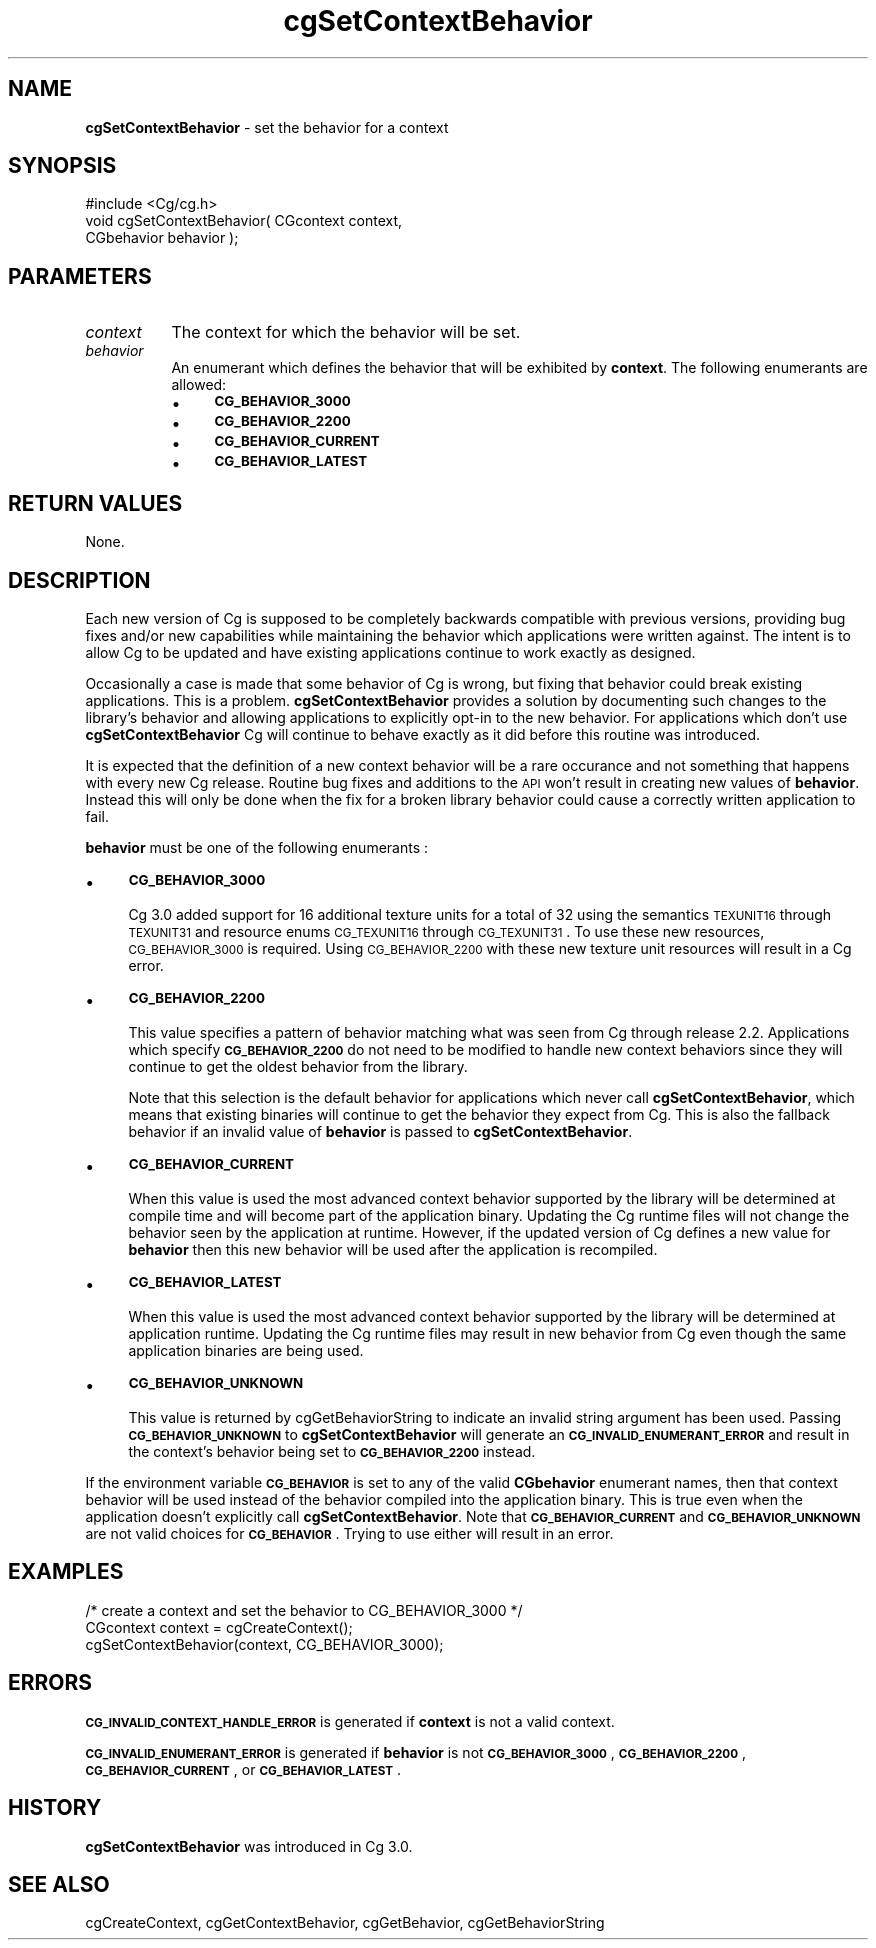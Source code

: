 .de Sh \" Subsection heading
.br
.if t .Sp
.ne 5
.PP
\fB\\$1\fR
.PP
..
.de Sp \" Vertical space (when we can't use .PP)
.if t .sp .5v
.if n .sp
..
.de Vb \" Begin verbatim text
.ft CW
.nf
.ne \\$1
..
.de Ve \" End verbatim text
.ft R
.fi
..
.tr \(*W-
.ds C+ C\v'-.1v'\h'-1p'\s-2+\h'-1p'+\s0\v'.1v'\h'-1p'
.ie n \{\
.    ds -- \(*W-
.    ds PI pi
.    if (\n(.H=4u)&(1m=24u) .ds -- \(*W\h'-12u'\(*W\h'-12u'-\" diablo 10 pitch
.    if (\n(.H=4u)&(1m=20u) .ds -- \(*W\h'-12u'\(*W\h'-8u'-\"  diablo 12 pitch
.    ds L" ""
.    ds R" ""
.    ds C` ""
.    ds C' ""
'br\}
.el\{\
.    ds -- \|\(em\|
.    ds PI \(*p
.    ds L" ``
.    ds R" ''
'br\}
.ie \n(.g .ds Aq \(aq
.el       .ds Aq '
.ie \nF \{\
.    de IX
.    tm Index:\\$1\t\\n%\t"\\$2"
..
.    nr % 0
.    rr F
.\}
.el \{\
.    de IX
..
.\}
.    \" fudge factors for nroff and troff
.if n \{\
.    ds #H 0
.    ds #V .8m
.    ds #F .3m
.    ds #[ \f1
.    ds #] \fP
.\}
.if t \{\
.    ds #H ((1u-(\\\\n(.fu%2u))*.13m)
.    ds #V .6m
.    ds #F 0
.    ds #[ \&
.    ds #] \&
.\}
.    \" simple accents for nroff and troff
.if n \{\
.    ds ' \&
.    ds ` \&
.    ds ^ \&
.    ds , \&
.    ds ~ ~
.    ds /
.\}
.if t \{\
.    ds ' \\k:\h'-(\\n(.wu*8/10-\*(#H)'\'\h"|\\n:u"
.    ds ` \\k:\h'-(\\n(.wu*8/10-\*(#H)'\`\h'|\\n:u'
.    ds ^ \\k:\h'-(\\n(.wu*10/11-\*(#H)'^\h'|\\n:u'
.    ds , \\k:\h'-(\\n(.wu*8/10)',\h'|\\n:u'
.    ds ~ \\k:\h'-(\\n(.wu-\*(#H-.1m)'~\h'|\\n:u'
.    ds / \\k:\h'-(\\n(.wu*8/10-\*(#H)'\z\(sl\h'|\\n:u'
.\}
.    \" troff and (daisy-wheel) nroff accents
.ds : \\k:\h'-(\\n(.wu*8/10-\*(#H+.1m+\*(#F)'\v'-\*(#V'\z.\h'.2m+\*(#F'.\h'|\\n:u'\v'\*(#V'
.ds 8 \h'\*(#H'\(*b\h'-\*(#H'
.ds o \\k:\h'-(\\n(.wu+\w'\(de'u-\*(#H)/2u'\v'-.3n'\*(#[\z\(de\v'.3n'\h'|\\n:u'\*(#]
.ds d- \h'\*(#H'\(pd\h'-\w'~'u'\v'-.25m'\f2\(hy\fP\v'.25m'\h'-\*(#H'
.ds D- D\\k:\h'-\w'D'u'\v'-.11m'\z\(hy\v'.11m'\h'|\\n:u'
.ds th \*(#[\v'.3m'\s+1I\s-1\v'-.3m'\h'-(\w'I'u*2/3)'\s-1o\s+1\*(#]
.ds Th \*(#[\s+2I\s-2\h'-\w'I'u*3/5'\v'-.3m'o\v'.3m'\*(#]
.ds ae a\h'-(\w'a'u*4/10)'e
.ds Ae A\h'-(\w'A'u*4/10)'E
.    \" corrections for vroff
.if v .ds ~ \\k:\h'-(\\n(.wu*9/10-\*(#H)'\s-2\u~\d\s+2\h'|\\n:u'
.if v .ds ^ \\k:\h'-(\\n(.wu*10/11-\*(#H)'\v'-.4m'^\v'.4m'\h'|\\n:u'
.    \" for low resolution devices (crt and lpr)
.if \n(.H>23 .if \n(.V>19 \
\{\
.    ds : e
.    ds 8 ss
.    ds o a
.    ds d- d\h'-1'\(ga
.    ds D- D\h'-1'\(hy
.    ds th \o'bp'
.    ds Th \o'LP'
.    ds ae ae
.    ds Ae AE
.\}
.rm #[ #] #H #V #F C
.IX Title "cgSetContextBehavior 3"
.TH cgSetContextBehavior 3 "Cg Toolkit 3.0" "perl v5.10.0" "Cg Core Runtime API"
.if n .ad l
.nh
.SH "NAME"
\&\fBcgSetContextBehavior\fR \- set the behavior for a context
.SH "SYNOPSIS"
.IX Header "SYNOPSIS"
.Vb 1
\&  #include <Cg/cg.h>
\&
\&  void cgSetContextBehavior( CGcontext context,
\&                             CGbehavior behavior );
.Ve
.SH "PARAMETERS"
.IX Header "PARAMETERS"
.IP "\fIcontext\fR" 8
.IX Item "context"
The context for which the behavior will be set.
.IP "\fIbehavior\fR" 8
.IX Item "behavior"
An enumerant which defines the behavior that will be exhibited
by \fBcontext\fR.  The following enumerants are allowed:
.RS 8
.IP "\(bu" 4
\&\fB\s-1CG_BEHAVIOR_3000\s0\fR
.IP "\(bu" 4
\&\fB\s-1CG_BEHAVIOR_2200\s0\fR
.IP "\(bu" 4
\&\fB\s-1CG_BEHAVIOR_CURRENT\s0\fR
.IP "\(bu" 4
\&\fB\s-1CG_BEHAVIOR_LATEST\s0\fR
.RE
.RS 8
.RE
.SH "RETURN VALUES"
.IX Header "RETURN VALUES"
None.
.SH "DESCRIPTION"
.IX Header "DESCRIPTION"
Each new version of Cg is supposed to be completely backwards compatible
with previous versions, providing bug fixes and/or new capabilities while
maintaining the behavior which applications were written against.  The
intent is to allow Cg to be updated and have existing applications continue
to work exactly as designed.
.PP
Occasionally a case is made that some behavior of Cg is wrong, but fixing
that behavior could break existing applications.  This is a problem.
\&\fBcgSetContextBehavior\fR provides a solution by documenting such changes to
the library's behavior and allowing applications to explicitly opt-in to
the new behavior.  For applications which don't use \fBcgSetContextBehavior\fR
Cg will continue to behave exactly as it did before this routine was introduced.
.PP
It is expected that the definition of a new context behavior will be
a rare occurance and not something that happens with every new Cg release.
Routine bug fixes and additions to the \s-1API\s0 won't result in creating new values
of \fBbehavior\fR.  Instead this will only be done when the fix for a broken
library behavior could cause a correctly written application to fail.
.PP
\&\fBbehavior\fR must be one of the following enumerants :
.IP "\(bu" 4
\&\fB\s-1CG_BEHAVIOR_3000\s0\fR
.Sp
Cg 3.0 added support for 16 additional texture units for a total of 32 using 
the semantics \s-1TEXUNIT16\s0 through \s-1TEXUNIT31\s0 and resource enums \s-1CG_TEXUNIT16\s0 
through \s-1CG_TEXUNIT31\s0. To use these new resources, \s-1CG_BEHAVIOR_3000\s0 is required.
Using \s-1CG_BEHAVIOR_2200\s0 with these new texture unit resources will result in
a Cg error.
.IP "\(bu" 4
\&\fB\s-1CG_BEHAVIOR_2200\s0\fR
.Sp
This value specifies a pattern of behavior matching what was seen from Cg
through release 2.2.  Applications which specify \fB\s-1CG_BEHAVIOR_2200\s0\fR
do not need to be modified to handle new context behaviors since they will
continue to get the oldest behavior from the library.
.Sp
Note that this selection is the default behavior for applications which
never call \fBcgSetContextBehavior\fR, which means that existing binaries will
continue to get the behavior they expect from Cg.  This is also the fallback
behavior if an invalid value of \fBbehavior\fR is passed to
\&\fBcgSetContextBehavior\fR.
.IP "\(bu" 4
\&\fB\s-1CG_BEHAVIOR_CURRENT\s0\fR
.Sp
When this value is used the most advanced context behavior supported
by the library will be determined at compile time and will become part
of the application binary.  Updating the Cg runtime files will not change
the behavior seen by the application at runtime.  However, if the updated
version of Cg defines a new value for \fBbehavior\fR then this new
behavior will be used after the application is recompiled.
.IP "\(bu" 4
\&\fB\s-1CG_BEHAVIOR_LATEST\s0\fR
.Sp
When this value is used the most advanced context behavior supported
by the library will be determined at application runtime.  Updating
the Cg runtime files may result in new behavior from Cg even though
the same application binaries are being used.
.IP "\(bu" 4
\&\fB\s-1CG_BEHAVIOR_UNKNOWN\s0\fR
.Sp
This value is returned by cgGetBehaviorString
to indicate an invalid string argument has been used.  Passing
\&\fB\s-1CG_BEHAVIOR_UNKNOWN\s0\fR to \fBcgSetContextBehavior\fR will generate an
\&\fB\s-1CG_INVALID_ENUMERANT_ERROR\s0\fR and result in the context's behavior
being set to \fB\s-1CG_BEHAVIOR_2200\s0\fR instead.
.PP
If the environment variable \fB\s-1CG_BEHAVIOR\s0\fR is set to any of
the valid \fBCGbehavior\fR enumerant names, then that context behavior
will be used instead of the behavior compiled into the application
binary.  This is true even when the application doesn't explicitly
call \fBcgSetContextBehavior\fR.  Note that \fB\s-1CG_BEHAVIOR_CURRENT\s0\fR and
\&\fB\s-1CG_BEHAVIOR_UNKNOWN\s0\fR are not valid choices for \fB\s-1CG_BEHAVIOR\s0\fR.
Trying to use either will result in an error.
.SH "EXAMPLES"
.IX Header "EXAMPLES"
.Vb 1
\&  /* create a context and set the behavior to CG_BEHAVIOR_3000 */
\&
\&  CGcontext context = cgCreateContext();
\&  cgSetContextBehavior(context, CG_BEHAVIOR_3000);
.Ve
.SH "ERRORS"
.IX Header "ERRORS"
\&\fB\s-1CG_INVALID_CONTEXT_HANDLE_ERROR\s0\fR is generated if \fBcontext\fR is not a valid context.
.PP
\&\fB\s-1CG_INVALID_ENUMERANT_ERROR\s0\fR is generated if \fBbehavior\fR is not
\&\fB\s-1CG_BEHAVIOR_3000\s0\fR, \fB\s-1CG_BEHAVIOR_2200\s0\fR,
\&\fB\s-1CG_BEHAVIOR_CURRENT\s0\fR, or \fB\s-1CG_BEHAVIOR_LATEST\s0\fR.
.SH "HISTORY"
.IX Header "HISTORY"
\&\fBcgSetContextBehavior\fR was introduced in Cg 3.0.
.SH "SEE ALSO"
.IX Header "SEE ALSO"
cgCreateContext,
cgGetContextBehavior,
cgGetBehavior,
cgGetBehaviorString
